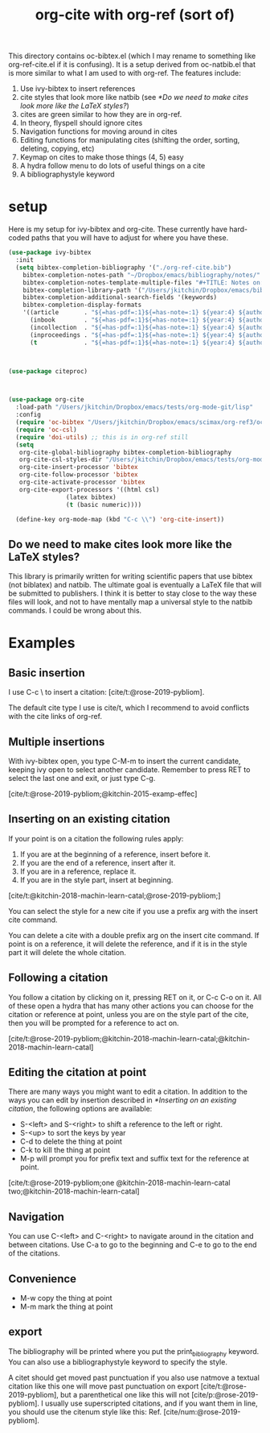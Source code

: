 #+title: org-cite with org-ref (sort of)

This directory contains oc-bibtex.el (which I may rename to something like org-ref-cite.el if it is confusing). It is a setup derived from oc-natbib.el that is more similar to what I am used to with org-ref. The features include:

1. Use ivy-bibtex to insert references
2. cite styles that look more like natbib (see [[*Do we need to make cites look more like the LaTeX styles?]])
3. cites are green similar to how they are in org-ref.
4. In theory, flyspell should ignore cites
5. Navigation functions for moving around in cites
6. Editing functions for manipulating cites (shifting the order, sorting, deleting, copying, etc)
7. Keymap on cites to make those things (4, 5) easy
8. A hydra follow menu to do lots of useful things on a cite
9. A bibliographystyle keyword


* setup

Here is my setup for ivy-bibtex and org-cite. These currently have hard-coded paths that you will have to adjust for where you have these.

#+BEGIN_SRC emacs-lisp
(use-package ivy-bibtex
  :init
  (setq bibtex-completion-bibliography '("./org-ref-cite.bib")
	bibtex-completion-notes-path "~/Dropbox/emacs/bibliography/notes/"
	bibtex-completion-notes-template-multiple-files "#+TITLE: Notes on: ${author-or-editor} (${year}): ${title}\n\nSee [cite/t:@${=key=}]\n"
	bibtex-completion-library-path '("/Users/jkitchin/Dropbox/emacs/bibliography/bibtex-pdfs/")
	bibtex-completion-additional-search-fields '(keywords)
	bibtex-completion-display-formats
	'((article       . "${=has-pdf=:1}${=has-note=:1} ${year:4} ${author:36} ${title:*} ${journal:40}")
	  (inbook        . "${=has-pdf=:1}${=has-note=:1} ${year:4} ${author:36} ${title:*} Chapter ${chapter:32}")
	  (incollection  . "${=has-pdf=:1}${=has-note=:1} ${year:4} ${author:36} ${title:*} ${booktitle:40}")
	  (inproceedings . "${=has-pdf=:1}${=has-note=:1} ${year:4} ${author:36} ${title:*} ${booktitle:40}")
	  (t             . "${=has-pdf=:1}${=has-note=:1} ${year:4} ${author:36} ${title:*}"))))



(use-package citeproc)



(use-package org-cite
  :load-path "/Users/jkitchin/Dropbox/emacs/tests/org-mode-git/lisp"
  :config
  (require 'oc-bibtex "/Users/jkitchin/Dropbox/emacs/scimax/org-ref3/oc-bibtex.el")
  (require 'oc-csl)
  (require 'doi-utils) ;; this is in org-ref still
  (setq
   org-cite-global-bibliography bibtex-completion-bibliography
   org-cite-csl-styles-dir "/Users/jkitchin/Dropbox/emacs/tests/org-mode-git/csl-styles"
   org-cite-insert-processor 'bibtex
   org-cite-follow-processor 'bibtex
   org-cite-activate-processor 'bibtex
   org-cite-export-processors '((html csl)
				(latex bibtex)
				(t (basic numeric))))

  (define-key org-mode-map (kbd "C-c \\") 'org-cite-insert))
#+END_SRC

#+RESULTS:
: t

** Do we need to make cites look more like the LaTeX styles?

This library is primarily written for writing scientific papers that use bibtex (not biblatex) and natbib. The ultimate goal is eventually a LaTeX file that will be submitted to publishers. I think it is better to stay close to the way these files will look, and not to have mentally map a universal style to the natbib commands. I could be wrong about this.


* Examples

** Basic insertion

I use C-c \ to insert a citation: [cite/t:@rose-2019-pybliom].

The default cite type I use is cite/t, which I recommend to avoid conflicts with the cite links of org-ref.

** Multiple insertions

With ivy-bibtex open, you type C-M-m to insert the current candidate, keeping ivy open to select another candidate. Remember to press RET to select the last one and exit, or just type C-g.

[cite/t:@rose-2019-pybliom;@kitchin-2015-examp-effec]

** Inserting on an existing citation

If your point is on a citation the following rules apply:
1. If you are at the beginning of a reference, insert before it.
2. If you are the end of a reference, insert after it.
3. If you are in a reference, replace it.
4. If you are in the style part, insert at beginning.

[cite/t:@kitchin-2018-machin-learn-catal;@rose-2019-pybliom;]

You can select the style for a new cite if you use a prefix arg with the insert cite command.

You can delete a cite with a double prefix arg on the insert cite command. If point is on a reference, it will delete the reference, and if it is in the style part it will delete the whole citation.

** Following a citation

You follow a citation by clicking on it, pressing RET on it, or C-c C-o on it. All of these open a hydra that has many other actions you can choose for the citation or reference at point, unless you are on the style part of the cite, then you will be prompted for a reference to act on.

[cite/t:@rose-2019-pybliom;@kitchin-2018-machin-learn-catal;@kitchin-2018-machin-learn-catal]

** Editing the citation at point

There are many ways you might want to edit a citation. In addition to the ways you can edit by insertion described in [[*Inserting on an existing citation]], the following options are available:

- S-<left> and S-<right> to shift a reference to the left or right.
- S-<up> to sort the keys by year
- C-d to delete the thing at point
- C-k to kill the thing at point
- M-p will prompt you for prefix text and suffix text for the reference at point.

[cite/t:@rose-2019-pybliom;one @kitchin-2018-machin-learn-catal two;@kitchin-2018-machin-learn-catal]

** Navigation

You can use C-<left> and C-<right> to navigate around in the citation and between citations. Use C-a to go to the beginning and C-e to go to the end of the citations.

** Convenience

- M-w copy the thing at point
- M-m mark the thing at point


** export

The bibliography will be printed where you put the print_bibliography keyword. You can also use a bibliographystyle keyword to specify the style.

A citet should get moved past punctuation if you also use natmove a textual citation like this one will move past punctuation on export [cite/t:@rose-2019-pybliom], but a parenthetical one like this will not [cite/p:@rose-2019-pybliom]. I usually use superscripted citations, and if you want them in line, you should use the citenum style like this: Ref. [cite/num:@rose-2019-pybliom].

# You need these to get a bibliography in a PDF
#+bibliographystyle: unsrtnat
#+print_bibliography:
